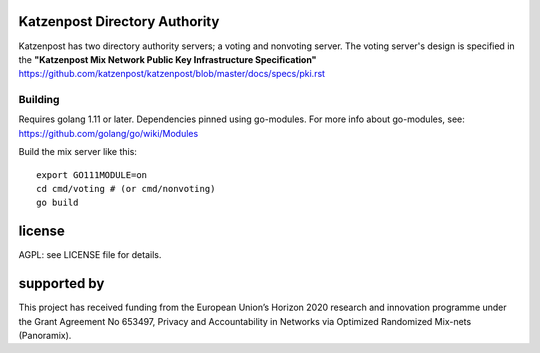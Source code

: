 

.. image:: https://travis-ci.org/katzenpost/authority.svg?branch=master
  :target: https://travis-ci.org/katzenpost/authority

.. image:: https://godoc.org/github.com/katzenpost/katzenpost/authority?status.svg
  :target: https://godoc.org/github.com/katzenpost/katzenpost/authority


Katzenpost Directory Authority
==============================

Katzenpost has two directory authority servers; a voting and nonvoting server.
The voting server's design is specified in the **"Katzenpost Mix Network Public Key Infrastructure Specification"** https://github.com/katzenpost/katzenpost/blob/master/docs/specs/pki.rst


Building
--------

Requires golang 1.11 or later. Dependencies pinned using go-modules.
For more info about go-modules, see: https://github.com/golang/go/wiki/Modules

Build the mix server like this:
::

  export GO111MODULE=on
  cd cmd/voting # (or cmd/nonvoting)
  go build


license
=======

AGPL: see LICENSE file for details.


supported by
============

.. image:: https://katzenpost.mixnetworks.org/_static/images/eu-flag-tiny.jpg

This project has received funding from the European Union’s Horizon 2020
research and innovation programme under the Grant Agreement No 653497, Privacy
and Accountability in Networks via Optimized Randomized Mix-nets (Panoramix).
